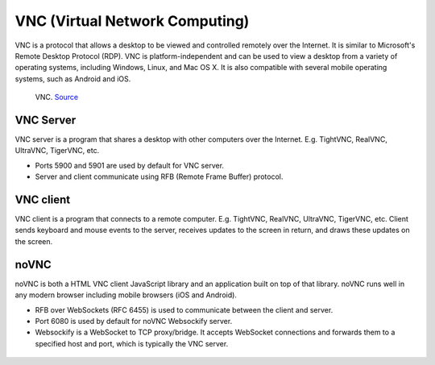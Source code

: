 ===============================
VNC (Virtual Network Computing)
===============================
VNC is a protocol that allows a desktop to be viewed and controlled remotely over the Internet. It is similar to Microsoft's Remote Desktop Protocol (RDP). 
VNC is platform-independent and can be used to view a desktop from a variety of operating systems, including Windows, Linux, and Mac OS X. 
It is also compatible with several mobile operating systems, such as Android and iOS.

.. figure:: images/vnc_architecture.png
   :alt: VNC architecture
   
   VNC. `Source <https://std.rocks/gnulinux_vnc_remotedesktop.html>`_

VNC Server
----------
VNC server is a program that shares a desktop with other computers over the Internet. E.g. TightVNC, RealVNC, UltraVNC, TigerVNC, etc.  

* Ports 5900 and 5901 are used by default for VNC server.
* Server and client communicate using RFB (Remote Frame Buffer) protocol.


VNC client 
----------
VNC client is a program that connects to a remote computer. E.g. TightVNC, RealVNC, UltraVNC, TigerVNC, etc.  
Client sends keyboard and mouse events to the server, receives updates to the screen in return, and draws these updates on the screen.  

noVNC
-----
noVNC is both a HTML VNC client JavaScript library and an application built on top of that library.  
noVNC runs well in any modern browser including mobile browsers (iOS and Android).

* RFB over WebSockets (RFC 6455) is used to communicate between the client and server.
* Port 6080 is used by default for noVNC Websockify server.
* Websockify is a WebSocket to TCP proxy/bridge. It accepts WebSocket connections and forwards them to a specified host and port, which is typically the VNC server.


.. figure:: images/novnc_architecture.png
   :alt: NoVNC architecture
   
   NoVNC. `Source <https://openqrm-enterprise.com/plug-in-overview/novnc/>`_